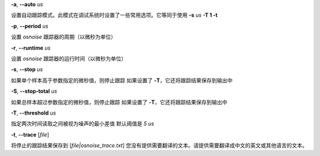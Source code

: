 **-a**, **--auto** *us*

设置自动跟踪模式。此模式在调试系统时设置了一些常用选项。它等同于使用 **-s** *us* **-T 1 -t**

**-p**, **--period** *us*

设置 *osnoise* 跟踪器的周期（以微秒为单位）

**-r**, **--runtime** *us*

设置 *osnoise* 跟踪器的运行时间（以微秒为单位）

**-s**, **--stop** *us*

如果单个样本高于参数指定的微秒值，则停止跟踪
如果设置了 **-T**，它还将跟踪结果保存到输出中

**-S**, **--stop-total** *us*

如果总样本超过参数指定的微秒值，则停止跟踪
如果设置了 **-T**，它还将跟踪结果保存到输出中

**-T**, **--threshold** *us*

指定两次时间读取之间被视为噪声的最小差值
默认阈值是 *5 us*

**-t**, **--trace** \[*file*\]

将停止的跟踪结果保存到 [*file|osnoise_trace.txt*]
您没有提供需要翻译的文本。请提供需要翻译成中文的英文或其他语言的文本。
